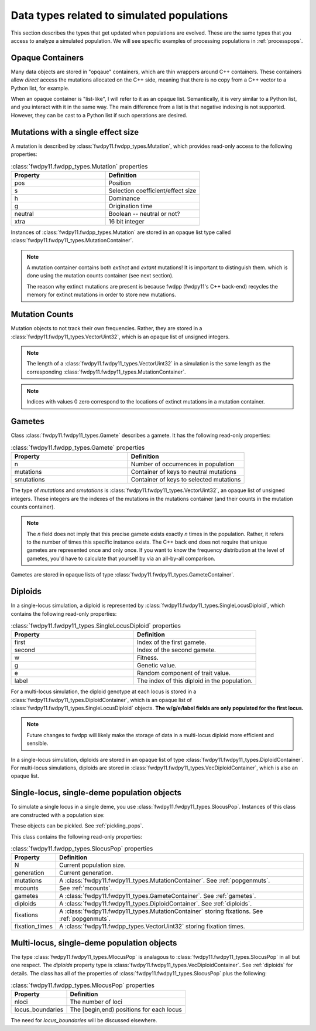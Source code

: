 .. _data_types:

Data types related to simulated populations
======================================================================

This section describes the types that get updated when populations are evolved.  These are the same types that you 
access to analyze a simulated population. We will see specific examples of processing populations in :ref:`processpops`.

Opaque Containers
-----------------------------------------------------------

Many data objects are stored in "opqaue" containers, which are thin wrappers around C++ containers.
These containers allow *direct* access the mutations allocated on the C++ side, meaning that there
is no copy from a C++ vector to a Python list, for example.

When an opaque container is "list-like", I will refer to it as an opaque list. Semantically, it is very similar to a
Python list, and you interact with it in the same way.  The main difference from a list is that negative indexing 
is not supported. However, they can be cast to a Python list if such operations are desired.

.. _popgenmuts:

Mutations with a single effect size
-----------------------------------------------------------

A mutation is described by :class:`fwdpy11.fwdpp_types.Mutation`, which provides read-only access to the following
properties:

.. csv-table:: :class:`fwdpy11.fwdpp_types.Mutation` properties
    :header: "Property", "Definition"
    :widths: 5,5

    "pos", "Position"
    "s", "Selection coefficient/effect size"
    "h", "Dominance"
    "g", "Origination time"
    "neutral", "Boolean -- neutral or not?"
    "xtra", "16 bit integer"

Instances of :class:`fwdpy11.fwdpp_types.Mutation` are stored in an opaque list type called
:class:`fwdpy11.fwdpy11_types.MutationContainer`.  

.. note::

    A mutation container contains both *extinct* and *extant* mutations!  It is important to distinguish them.
    which is done using the mutation counts container (see next section).

    The reason why extinct mutations are present is because fwdpp (fwdpy11's C++ back-end) recycles the memory
    for extinct mutations in order to store new mutations.

.. _mcounts:

Mutation Counts
-----------------------------------------------------------

Mutation objects to not track their own frequencies.  Rather, they are stored in a
:class:`fwdpy11.fwdpy11_types.VectorUint32`, which is an opaque list of unsigned integers.

.. note::
    
    The length of a :class:`fwdpy11.fwdpy11_types.VectorUint32` in a simulation is the same
    length as the corresponding :class:`fwdpy11.fwdpy11_types.MutationContainer`.

.. note::

    Indices with values 0 zero correspond to the locations of extinct mutations in a mutation 
    container.

.. _gametes:

Gametes
-----------------------------------------------------------

Class :class:`fwdpy11.fwdpy11_types.Gamete` describes a gamete.  It has the following read-only properties:

.. csv-table:: :class:`fwdpy11.fwdpp_types.Gamete` properties
    :header: "Property", "Definition"
    :widths: 5,5

    "n","Number of occurrences in population"
    "mutations","Container of keys to neutral mutations"
    "smutations","Container of keys to selected mutations"

The type of `mutations` and `smutations` is :class:`fwdpy11.fwdpy11_types.VectorUint32`, an opaque list of unsigned
integers.  These integers are the indexes of the mutations in the mutations container (and their counts in the mutation
counts container).

.. note::

    The `n` field does not imply that this precise gamete exists exactly `n` times in the population.  Rather, it refers
    to the number of times this specific instance exists.  The C++ back end does not require that unique gametes are
    represented once and only once.  If you want to know the frequency distribution at the level of gametes, you'd have
    to calculate that yourself by via an all-by-all comparison.

Gametes are stored in opaque lists of type :class:`fwdpy11.fwdpy11_types.GameteContainer`.

.. _diploids:

Diploids
-----------------------------------------------------------

In a single-locus simulation, a diploid is represented by :class:`fwdpy11.fwdpy11_types.SingleLocusDiploid`, which
contains the following read-only properties:

.. csv-table:: :class:`fwdpy11.fwdpy11_types.SingleLocusDiploid` properties
    :header: "Property", "Definition"
    :widths: 5,5

    "first", "Index of the first gamete."
    "second", "Index of the second gamete."
    "w", "Fitness."
    "g", "Genetic value."
    "e", "Random component of trait value."
    "label", "The index of this diploid in the population."

For a multi-locus simulation, the diploid genotype at each locus is stored in a :class:`fwdpy11.fwdpy11_types.DiploidContainer`, which is an opaque list of :class:`fwdpy11.fwdpy11_types.SingleLocusDiploid` objects.  **The w/g/e/label fields are only populated for the first locus.**

.. note::

    Future changes to fwdpp will likely make the storage of data in a multi-locus diploid more efficient and sensible.

In a single-locus simulation, diploids are stored in an opaque list of type
:class:`fwdpy11.fwdpy11_types.DiploidContainer`.  For multi-locus simulations, diploids are stored in
:class:`fwdpy11.fwdpy11_types.VecDiploidContainer`, which is also an opaque list.

.. _slocuspop:

Single-locus, single-deme population objects
-----------------------------------------------------------

To simulate a single locus in a single deme, you use :class:`fwdpy11.fwdpy11_types.SlocusPop`.  Instances of this
class are constructed with a population size:

.. testcode::

    import fwdpy11 as fp11
    pop = fp11.SlocusPop(10000)
    print(pop.N)
    print(pop.generation)

.. testoutput::

    10000
    0

These objects can be pickled. See :ref:`pickling_pops`.

This class contains the following read-only properties:

.. csv-table:: :class:`fwdpy11.fwdpp_types.SlocusPop` properties
    :header: "Property", "Definition"
    :widths: auto
    
    "N", "Current population size."
    "generation", "Current generation."
    "mutations", "A :class:`fwdpy11.fwdpy11_types.MutationContainer`. See :ref:`popgenmuts`."
    "mcounts", "See :ref:`mcounts`."
    "gametes", "A :class:`fwdpy11.fwdpy11_types.GameteContainer`.  See :ref:`gametes`."
    "diploids", "A :class:`fwdpy11.fwdpy11_types.DiploidContainer`.  See :ref:`diploids`."
    "fixations", "A :class:`fwdpy11.fwdpy11_types.MutationContainer` storing fixations. See :ref:`popgenmuts`."
    "fixation_times", "A :class:`fwdpy11.fwdpp_types.VectorUint32` storing fixation times."

.. _mlocuspop:

Multi-locus, single-deme population objects
-----------------------------------------------------------

The type :class:`fwdpy11.fwdpy11_types.MlocusPop` is analagous to :class:`fwdpy11.fwdpy11_types.SlocusPop` in all but
one respect.  The `diploids` property type is :class:`fwdpy11.fwdpy11_types.VecDiploidContainer`.  See :ref:`diploids`
for details.  The class has all of the properties of :class:`fwdpy11.fwdpy11_types.SlocusPop` plus the following:

.. csv-table:: :class:`fwdpy11.fwdpp_types.MlocusPop` properties
    :header: "Property", "Definition"
    :widths: auto

    "nloci", "The number of loci"
    "locus_boundaries", "The [begin,end) positions for each locus"

The need for `locus_boundaries` will be discussed elsewhere.

.. todo::

    Discuss locus boundaries somewhere.
